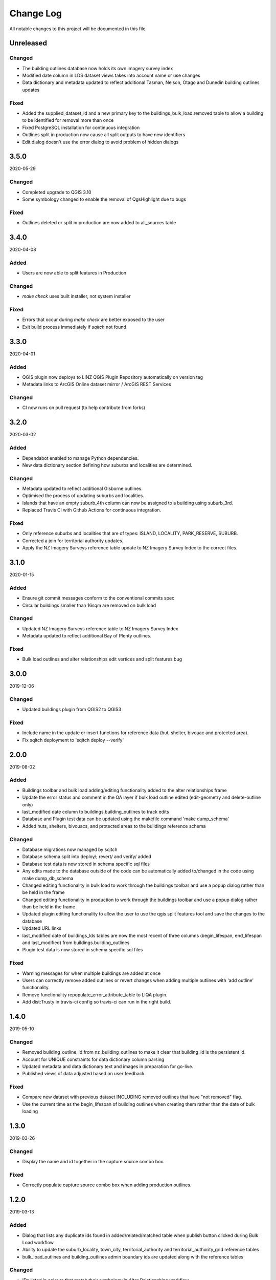 ==========
Change Log
==========

All notable changes to this project will be documented in this file.

Unreleased
==========

Changed
-------

* The building outlines database now holds its own imagery survey index
* Modified date column in LDS dataset views takes into account name or use changes
* Data dictionary and metadata updated to reflect additional Tasman, Nelson, Otago and Dunedin building outlines updates

Fixed
-----

* Added the supplied_dataset_id and a new primary key to the buildings_bulk_load.removed table to allow a building to be identified for removal more than once
* Fixed PostgreSQL installation for continuous integration
* Outlines split in production now cause all split outputs to have new identifiers
* Edit dialog doesn't use the error dialog to avoid problem of hidden dialogs

3.5.0
==========
2020-05-29

Changed
-------

* Completed upgrade to QGIS 3.10
* Some symbology changed to enable the removal of QgsHighlight due to bugs

Fixed
-----

* Outlines deleted or split in production are now added to all_sources table

3.4.0
==========
2020-04-08

Added
-----

* Users are now able to split features in Production

Changed
-------

* `make check` uses built installer, not system installer

Fixed
-----

* Errors that occur during `make check` are better exposed to the user
* Exit build process immediately if `sqitch` not found

3.3.0
==========
2020-04-01

Added
-----

* QGIS plugin now deploys to LINZ QGIS Plugin Repository automatically on version tag
* Metadata links to ArcGIS Online dataset mirror / ArcGIS REST Services

Changed
-------

* CI now runs on pull request (to help contribute from forks)


3.2.0
==========
2020-03-02

Added
-----

* Dependabot enabled to manage Python dependencies.
* New data dictionary section defining how suburbs and localities are determined.

Changed
-------

* Metadata updated to reflect additional Gisborne outlines.
* Optimised the process of updating suburbs and localities.
* Islands that have an empty suburb_4th column can now be assigned to a building using suburb_3rd.
* Replaced Travis CI with Github Actions for continuous integration.

Fixed
-----

* Only reference suburbs and localities that are of types: ISLAND, LOCALITY, PARK_RESERVE, SUBURB.
* Corrected a join for territorial authority updates.
* Apply the NZ Imagery Surveys reference table update to NZ Imagery Survey Index to the correct files.

3.1.0
==========
2020-01-15

Added
-----

* Ensure git commit messages conform to the conventional commits spec
* Circular buildings smaller than 16sqm are removed on bulk load

Changed
-------

* Updated NZ Imagery Surveys reference table to NZ Imagery Survey Index
* Metadata updated to reflect additional Bay of Plenty outlines.

Fixed
-----

* Bulk load outlines and alter relationships edit vertices and split features bug

3.0.0
==========
2019-12-06

Changed
-------

* Updated buildings plugin from QGIS2 to QGIS3

Fixed
-----

* Include name in the update or insert functions for reference data (hut, shelter, bivouac and protected area).
* Fix sqitch deployment to 'sqitch deploy --verify'

2.0.0
==========
2019-08-02

Added
-----

* Buildings toolbar and bulk load adding/editing functionality added to the alter relationships frame
* Update the error status and comment in the QA layer if bulk load outline edited (edit-geometry and delete-outline only)
* last_modified date column to buildings.building_outlines to track edits
* Database and Plugin test data can be updated using the makefile command 'make dump_schema'
* Added huts, shelters, bivouacs, and protected areas to the buildings reference schema

Changed
-------

* Database migrations now managed by sqitch
* Database schema split into deploy/; revert/ and verify/ added
* Database test data is now stored in schema specific sql files
* Any edits made to the database outside of the code can be automatically added to/changed in the code using make dump_db_schema
* Changed editing functionality in bulk load to work through the buildings toolbar and use a popup dialog rather than be held in the frame
* Changed editing functionality in production to work through the buildings toolbar and use a popup dialog rather than be held in the frame
* Updated plugin editing functionality to allow the user to use the qgis split features tool and save the changes to the database
* Updated URL links
* last_modified date of buildings_lds tables are now the most recent of three columns (begin_lifespan, end_lifespan and last_modified) from buildings.building_outlines
* Plugin test data is now stored in schema specific sql files

Fixed
-----

* Warning messages for when multiple buildings are added at once
* Users can correctly remove added outlines or revert changes when adding multiple outlines with 'add outline' functionality.
* Remove functionality repopulate_error_attribute_table to LIQA plugin.
* Add dist:Trusty in travis-ci config so travis-ci can run in the right build.

1.4.0
==========
2019-05-10

Changed
-------

* Removed building_outline_id from nz_building_outlines to make it clear that building_id is the persistent id.
* Account for UNIQUE constraints for data dictionary column parsing
* Updated metadata and data dictionary text and images in preparation for go-live.
* Published views of data adjusted based on user feedback.

Fixed
-----

* Compare new dataset with previous dataset INCLUDING removed outlines that have "not removed" flag.
* Use the current time as the begin_lifespan of building outlines when creating them rather than the date of bulk loading

1.3.0
==========
2019-03-26

Changed
-------

* Display the name and id together in the capture source combo box.

Fixed
-----

* Correctly populate capture source combo box when adding production outlines.

1.2.0
==========
2019-03-13

Added
-----

* Dialog that lists any duplicate ids found in added/related/matched table when publish button clicked during Bulk Load workflow
* Ability to update the suburb_locality, town_city, territorial_authority and territorial_authority_grid reference tables
* bulk_load_outlines and building_outlines admin boundary ids are updated along with the reference tables

Changed
-------

* IDs listed in colours that match their symbology in Alter Relationships workflow

Fixed
-----

* Allow multipolygons to be added as capture source areas
* Toggle editing on the correct layer when clicking reset button on new capture source area

1.1.0
==========
2019-02-19

Added
-----

* Topographic reference datasets can now be updated via LINZ Data Service changesets
* Projection check for new capture source areas
* bump_version command in makefile
* Delete building outlines while in Alter Relationships workflow
* Move to Next building outline while in Alter Relationships workflow
* Ability to turn layers on and off easily based on their bulk load status during Bulk Load workflow
* Create a check dialog to list any duplicate ids found in added/related/matched table when publish button clicked during Bulk Load workflow

Changed
-------

* README rewritten to provide a more thorough overview of the system
* Territorial Authority Grid is now a materialised view that can be automatically updated when Territorial Authority changes occur, not a table
* Not removed button icon change and when pressed changes relationship table to select building in matched table

Fixed
-----

* Buildings that overlapped by less than 5% were added to the related table in some scenarios

1.0.6
=====
2019-01-17

Added
-----

* PostgreSQL / PostGIS schema definitions
* QGIS data maintenance plugin
* Automated documentation using sphinx / readthedocs
* makefile and nz-buildings-load script for installation
* Testing using pgTAP (database), unittest (plugin) with Travis-CI configuration
* CHANGELOG, LICENSE

